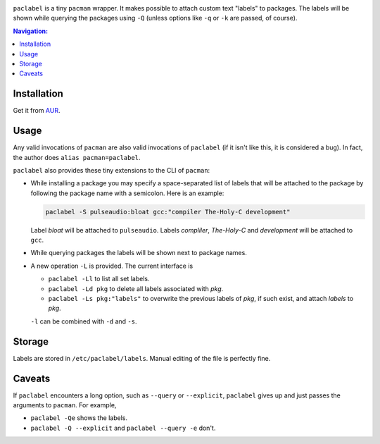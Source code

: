 .. image:: screenshot.png

``paclabel`` is a tiny ``pacman`` wrapper.
It makes possible to attach custom text "labels" to packages.
The labels will be shown while querying the packages using ``-Q``
(unless options like ``-q`` or ``-k`` are passed, of course).

.. contents:: Navigation:
   :backlinks: none

============
Installation
============

Get it from AUR_.

=====
Usage
=====

Any valid invocations of ``pacman`` are also valid invocations of ``paclabel``
(if it isn't like this, it is considered a bug).
In fact, the author does ``alias pacman=paclabel``.

``paclabel`` also provides these tiny extensions to the CLI of ``pacman``:

* While installing a package you may specify a space-separated list of labels
  that will be attached to the package by following the package name with a semicolon.
  Here is an example:
  
  .. code-block:: bash
     
     paclabel -S pulseaudio:bloat gcc:"compiler The-Holy-C development"

  Label *bloat* will be attached to ``pulseaudio``.
  Labels *compliler*, *The-Holy-C* and *development* will be attached to ``gcc``.

* While querying packages the labels will be shown next to package names.

* A new operation ``-L`` is provided. The current interface is

  * ``paclabel -Ll`` to list all set labels.
  * ``paclabel -Ld pkg`` to delete all labels associated with *pkg*.
  * ``paclabel -Ls pkg:"labels"`` to overwrite the previous labels of *pkg*,
    if such exist, and attach *labels* to *pkg*.

  ``-l`` can be combined with ``-d`` and ``-s``.

=======
Storage
=======

Labels are stored in ``/etc/paclabel/labels``.
Manual editing of the file is perfectly fine.

=======
Caveats
=======

If ``paclabel`` encounters a long option, such as ``--query`` or ``--explicit``,
``paclabel`` gives up and just passes the arguments to ``pacman``. For example,

* ``paclabel -Qe`` shows the labels.
* ``paclabel -Q --explicit`` and ``paclabel --query -e`` don't.

.. LINKS
.. _AUR: https://aur.archlinux.org/packages/paclabel-git/
